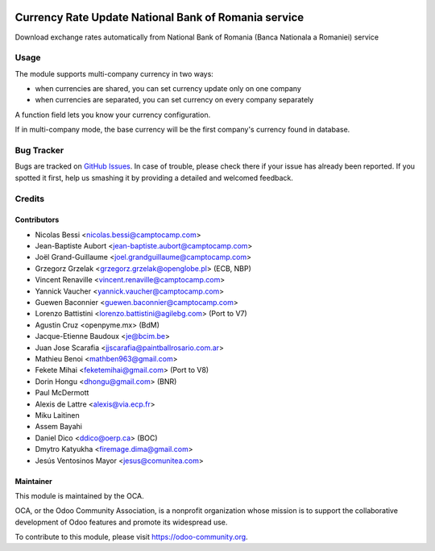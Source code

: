 .. image:: https://img.shields.io/badge/licence-AGPL--3-blue.svg
   :target: http://www.gnu.org/licenses/agpl-3.0-standalone.html
   :alt: License: AGPL-3

=====================================================
Currency Rate Update National Bank of Romania service
=====================================================

Download exchange rates automatically from  National Bank of Romania (Banca Nationala a Romaniei) service

Usage
=====

The module supports multi-company currency in two ways:

* when currencies are shared, you can set currency update only on one
  company
* when currencies are separated, you can set currency on every company
  separately

A function field lets you know your currency configuration.

If in multi-company mode, the base currency will be the first company's
currency found in database.

Bug Tracker
===========

Bugs are tracked on `GitHub Issues <https://github.com/OCA/account-financial-tools/issues>`_.
In case of trouble, please check there if your issue has already been reported.
If you spotted it first, help us smashing it by providing a detailed and welcomed feedback.

Credits
=======

Contributors
------------

* Nicolas Bessi <nicolas.bessi@camptocamp.com>
* Jean-Baptiste Aubort <jean-baptiste.aubort@camptocamp.com>
* Joël Grand-Guillaume <joel.grandguillaume@camptocamp.com>
* Grzegorz Grzelak <grzegorz.grzelak@openglobe.pl> (ECB, NBP)
* Vincent Renaville <vincent.renaville@camptocamp.com>
* Yannick Vaucher <yannick.vaucher@camptocamp.com>
* Guewen Baconnier <guewen.baconnier@camptocamp.com>
* Lorenzo Battistini <lorenzo.battistini@agilebg.com> (Port to V7)
* Agustin Cruz <openpyme.mx> (BdM)
* Jacque-Etienne Baudoux <je@bcim.be>
* Juan Jose Scarafia <jjscarafia@paintballrosario.com.ar>
* Mathieu Benoi <mathben963@gmail.com>
* Fekete Mihai <feketemihai@gmail.com> (Port to V8)
* Dorin Hongu <dhongu@gmail.com> (BNR)
* Paul McDermott
* Alexis de Lattre <alexis@via.ecp.fr>
* Miku Laitinen
* Assem Bayahi
* Daniel Dico <ddico@oerp.ca> (BOC)
* Dmytro Katyukha <firemage.dima@gmail.com>
* Jesús Ventosinos Mayor <jesus@comunitea.com>

Maintainer
----------

.. image:: https://odoo-community.org/logo.png
   :alt: Odoo Community Association
   :target: https://odoo-community.org

This module is maintained by the OCA.

OCA, or the Odoo Community Association, is a nonprofit organization whose
mission is to support the collaborative development of Odoo features and
promote its widespread use.

To contribute to this module, please visit https://odoo-community.org.
